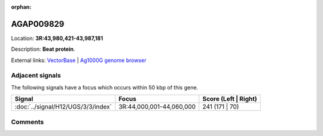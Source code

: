 :orphan:



AGAP009829
==========

Location: **3R:43,980,421-43,987,181**



Description: **Beat protein**.

External links:
`VectorBase <https://www.vectorbase.org/Anopheles_gambiae/Gene/Summary?g=AGAP009829>`_ |
`Ag1000G genome browser <https://www.malariagen.net/apps/ag1000g/phase1-AR3/index.html?genome_region=3R:43980421-43987181#genomebrowser>`_



Adjacent signals
----------------

The following signals have a focus which occurs within 50 kbp of this gene.

.. cssclass:: table-hover
.. csv-table::
    :widths: auto
    :header: Signal,Focus,Score (Left | Right)

    :doc:`../signal/H12/UGS/3/3/index`, "3R:44,000,001-44,060,000", 241 (171 | 70)
    



Comments
--------


.. raw:: html

    <div id="disqus_thread"></div>
    <script>
    
    var disqus_config = function () {
        this.page.identifier = '/gene/AGAP009829';
    };
    
    (function() { // DON'T EDIT BELOW THIS LINE
    var d = document, s = d.createElement('script');
    s.src = 'https://agam-selection-atlas.disqus.com/embed.js';
    s.setAttribute('data-timestamp', +new Date());
    (d.head || d.body).appendChild(s);
    })();
    </script>
    <noscript>Please enable JavaScript to view the <a href="https://disqus.com/?ref_noscript">comments.</a></noscript>


